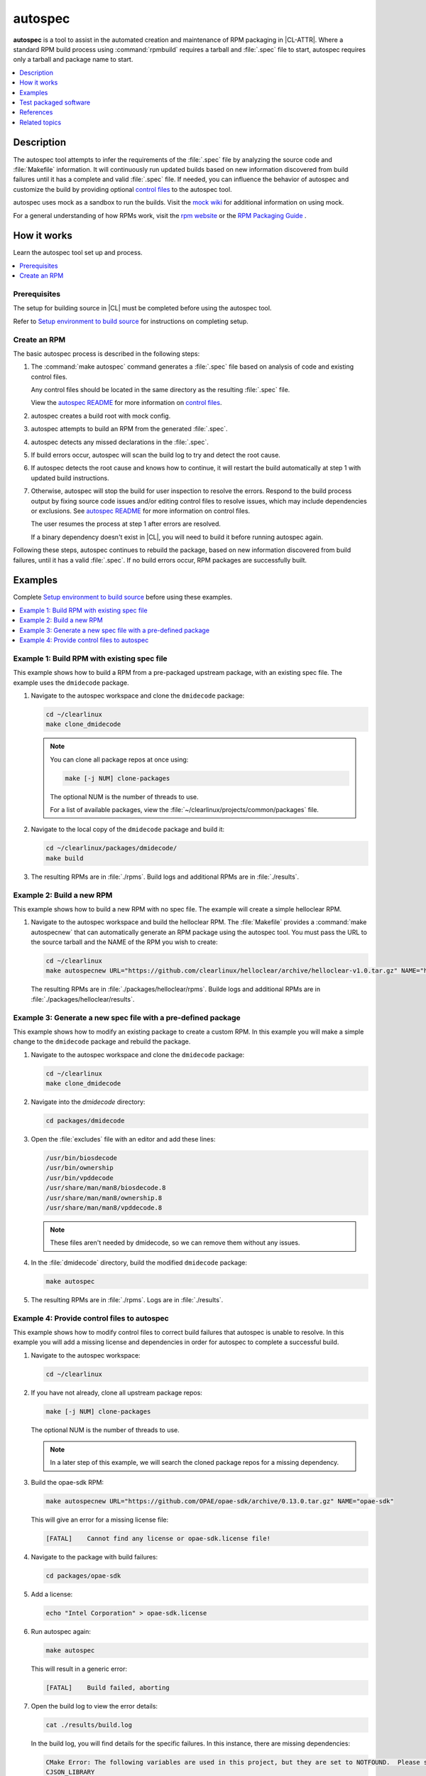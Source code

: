 .. _autospec:

autospec
########

**autospec** is a tool to assist in the automated creation and maintenance of
RPM packaging in |CL-ATTR|. Where a standard RPM build process using
:command:`rpmbuild` requires a tarball and :file:`.spec` file to start, autospec
requires only a tarball and package name to start.

.. contents::
   :local:
   :depth: 1

Description
***********

The autospec tool attempts to infer the requirements of the :file:`.spec` file
by analyzing the source code and :file:`Makefile` information. It will
continuously run updated builds based on new information discovered from build
failures until it has a complete and valid :file:`.spec` file. If needed, you
can influence the behavior of autospec and customize the build by providing
optional `control files`_ to the autospec tool.

autospec uses mock as a sandbox to run the builds. Visit the `mock wiki`_ for
additional information on using mock.

For a general understanding of how RPMs work, visit the `rpm website`_ or the
`RPM Packaging Guide`_ .

How it works
************

Learn the autospec tool set up and process.

.. contents::
   :local:
   :depth: 1

Prerequisites
=============

The setup for building source in |CL| must be completed before using the
autospec tool.

Refer to `Setup environment to build source`_ for instructions on completing
setup.

Create an RPM
=============

The basic autospec process is described in the following steps:

#. The :command:`make autospec` command generates a :file:`.spec` file based on
   analysis of code and existing control files.

   Any control files should be located in the same directory as the resulting
   :file:`.spec` file.

   View the `autospec README`_ for more information on `control files`_.

#. autospec creates a build root with mock config.

#. autospec attempts to build an RPM from the generated :file:`.spec`.

#. autospec detects any missed declarations in the :file:`.spec`.

#. If build errors occur, autospec will scan the build log to try and detect
   the root cause.

#. If autospec detects the root cause and knows how to continue, it will restart
   the build automatically at step 1 with updated build instructions.

#. Otherwise, autospec will stop the build for user inspection to resolve the
   errors. Respond to the build process output by fixing source code issues
   and/or editing control files to resolve issues, which may include
   dependencies or exclusions. See `autospec README`_ for more information on
   control files.

   The user resumes the process at step 1 after errors are resolved.

   If a binary dependency doesn't exist in |CL|, you will need to build it
   before running autospec again.

Following these steps, autospec continues to rebuild the package, based on
new information discovered from build failures, until it has a valid
:file:`.spec`. If no build errors occur, RPM packages are successfully built.

Examples
********

Complete `Setup environment to build source`_ before using these examples.

.. contents::
   :local:
   :depth: 1

Example 1: Build RPM with existing spec file
============================================

This example shows how to build a RPM from a pre-packaged upstream package, with
an existing spec file. The example uses the ``dmidecode`` package.

#. Navigate to the autospec workspace and clone the ``dmidecode`` package:

   .. code-block:: bash

      cd ~/clearlinux
      make clone_dmidecode

   .. note::

      You can clone all package repos at once using:

      .. code-block:: bash

         make [-j NUM] clone-packages

      The optional NUM is the number of threads to use.

      For a list of available packages, view the
      :file:`~/clearlinux/projects/common/packages` file.

#. Navigate to the local copy of the ``dmidecode`` package and build it:

   .. code-block:: bash

      cd ~/clearlinux/packages/dmidecode/
      make build

#. The resulting RPMs are in :file:`./rpms`. Build logs and additional RPMs are
   in :file:`./results`.

Example 2: Build a new RPM
==========================

This example shows how to build a new RPM with no spec file. The example will
create a simple helloclear RPM.

#. Navigate to the autospec workspace and build the helloclear RPM. The
   :file:`Makefile` provides a :command:`make autospecnew` that can
   automatically generate an RPM package using the autospec tool. You must pass
   the URL to the source tarball and the NAME of the RPM you wish to create:

   .. code-block:: bash

      cd ~/clearlinux
      make autospecnew URL="https://github.com/clearlinux/helloclear/archive/helloclear-v1.0.tar.gz" NAME="helloclear"

   The resulting RPMs are in :file:`./packages/helloclear/rpms`. Builde logs and
   additional RPMs are in :file:`./packages/helloclear/results`.

Example 3: Generate a new spec file with a pre-defined package
==============================================================

This example shows how to modify an existing package to create a custom RPM. In
this example you will make a simple change to the ``dmidecode`` package and
rebuild the package.

#. Navigate to the autospec workspace and clone the ``dmidecode`` package:

   .. code-block:: bash

      cd ~/clearlinux
      make clone_dmidecode

#. Navigate into the *dmidecode* directory:

   .. code-block:: bash

      cd packages/dmidecode

#. Open the :file:`excludes` file with an editor and add these lines:

   .. code-block:: console

      /usr/bin/biosdecode
      /usr/bin/ownership
      /usr/bin/vpddecode
      /usr/share/man/man8/biosdecode.8
      /usr/share/man/man8/ownership.8
      /usr/share/man/man8/vpddecode.8

   .. note::

      These files aren't needed by dmidecode, so we can remove them without
      any issues.

#. In the :file:`dmidecode` directory, build the modified ``dmidecode`` package:

   .. code-block:: bash

      make autospec

#. The resulting RPMs are in :file:`./rpms`. Logs are in :file:`./results`.

Example 4: Provide control files to autospec
============================================

This example shows how to modify control files to correct build failures that
autospec is unable to resolve. In this example you will add a missing license
and dependencies in order for autospec to complete a successful build.

#. Navigate to the autospec workspace:

   .. code-block:: bash

      cd ~/clearlinux

#. If you have not already, clone all upstream package repos:

   .. code-block:: bash

      make [-j NUM] clone-packages

   The optional NUM is the number of threads to use.

   .. note::

      In a later step of this example, we will search the cloned package repos
      for a missing dependency.

#. Build the opae-sdk RPM:

   .. code-block:: bash

      make autospecnew URL="https://github.com/OPAE/opae-sdk/archive/0.13.0.tar.gz" NAME="opae-sdk"

   This will give an error for a missing license file:

   .. code-block:: console

      [FATAL]    Cannot find any license or opae-sdk.license file!

#. Navigate to the package with build failures:

   .. code-block:: bash

      cd packages/opae-sdk

#. Add a license:

   .. code-block:: bash

      echo "Intel Corporation" > opae-sdk.license

#. Run autospec again:

   .. code-block:: bash

      make autospec

   This will result in a generic error:

   .. code-block:: console

      [FATAL]    Build failed, aborting

#. Open the build log to view the error details:

   .. code-block:: bash

      cat ./results/build.log

   In the build log, you will find details for the specific failures. In this
   instance, there are missing dependencies:

   .. code-block:: console

      CMake Error: The following variables are used in this project, but they are set to NOTFOUND.  Please set them or make sure they are set and tested correctly in the CMake files:
      CJSON_LIBRARY
         linked by target "opae-c++-utils" in directory /builddir/build/BUILD/opae-sdk-0.13.0/tools/c++utilslib
      json-c_LIBRARIES
         linked by target "opae-c" in directory /builddir/build/BUILD/opae-sdk-0.13.0/libopae
      libuuid_LIBRARIES
         linked by target "opae-c" in directory /builddir/build/BUILD/opae-sdk-0.13.0/libopae

#. Search the spec files of upstream |CL| packages to see if the json-c library
   is availabe. In this case, it does exist and we'll add the json-c 'dev'
   package into the buildreq_add:

   .. code-block:: bash

      grep 'json-c\.so$' ~/clearlinux/packages/*/*.spec
      echo "json-c-dev" >> buildreq_add

   .. note::

      This search step works only if the user cloned all of the upstream package
      repos. In this example, upstream package repos were cloned in a previous
      step.

#. Search the spec files of upstream |CL| packages to see if the libuuid library
   is available. In this case, it exists in the util-linux package, so we'll add
   util-linux-dev package into the buildreq_add:

   .. code-block:: bash

      grep 'libuuid\.so$' ~/clearlinux/packages/*/*.spec
      echo "util-linux-dev" >> buildreq_add

#. Run autospec again and find the successfully-generated RPMs in the rpms
   directory:

   .. code-block:: bash

      make autospec

.. note::

   If you need a dependency that does not exist in the |CL| repo, you must first
   build it manually (see `Example 2: Build a new RPM`_), then add the repo so
   that autospec knows the package exists. For example:

   .. code-block:: bash

      cd ~/clearlinux/packages/<package-name>
      make repoadd
      make repostatus

   You only need to add the dependency to the :file:`buildreq_add` control file
   if autospec is not able to automatically find the correct dependency on its
   own.

Test packaged software
**********************

After software has been packaged with autospec, the resulting RPMs can be
tested for functionality before being integrated and deployed into a |CL|
image with the :ref:`Mixer tool <mixer>` or :ref:`Mixin tool <mixin>`.

The |CL| development tooling offers two ways to quickly test autospec
generated RPMs.

.. note::
   The methods outlined below should only be used for temporary testing on
   development systems. 


Test in a |CL| virtual machine
==============================

The |CL| development tooling includes a method to install RPMs into a |CL|
virtual machine running on the KVM hypervisor. Using a :abbr:`VM (Virtual
Machine)` allows testing in a completely isolated environment. 

To test an autospec-created package inside a VM:

#. Download the |CL| KVM image into the :file:`~/clearlinux` directory as
   :file:`clear.img`. The location and name :file:`clear.img.xz` is important
   for the tooling to work:

   .. code-block:: bash

      cd ~/clearlinux
      curl -o clear.img.xz https://download.clearlinux.org/image/$(curl https://download.clearlinux.org/image/latest-images | grep '[0-9]'-kvm)

#. Extract the downloaded |CL| KVM image:

   .. code-block:: bash

      unxz -v clear.img.xz

#. Copy the QEMU start script and virtual firmware needed for KVM into the
   :file:`~/clearlinux` directory:

   .. code-block:: bash

      cp ~/clearlinux/projects/common/start_qemu.sh .
      cp /usr/share/qemu/OVMF.fd .

#. Run :command:`make install` from the package's autospec directory. The
   :command:`make install` command mounts the downloaded |CL| KVM image and
   installs the autospec-created RPM into it:

   .. code-block:: bash

      cd ~/clearlinux/packages/<package-name>
      make install

   The code that makes this possible can be viewed by searching for the
   *install:*  target in the `Makefile.common file on GitHub`_.

#. Return back to the :file:`~/clearlinux` directory and start the |CL| VM:

   .. code-block:: bash

      cd ~/clearlinux/
      sudo ./start_qemu.sh clear.img

#. A new |CL| VM will launch in the console. Log into the VM as *root* and set
   a new pasword for the VM.

#. Check that the software is installed in the |CL| VM as expected and perform
   any relevant tests.

#. After testing has been completed, the |CL| VM can be powered off and
   deleted:

   .. code-block:: bash
      
      poweroff 
      rm clear.img


Test directly on a development machine
======================================

The |CL| development tooling also includes a method to extract
autospec-created RPMs locally onto a |CL| development system for testing.
Extracting an RPM directly onto a system  offers quicker testing, however
conflicts may occur and responsibility to remove the software after testing is
up to the developer.

To test an autospec created package directly on the |CL| development system:

#. Run :command:`make install-local` from the package's autospec directory.
   The :command:`make install-local` command extracts the RPM directly onto
   the filesystem of the running |CL| system:

   .. code-block:: bash

      cd ~/clearlinux/packages/<package-name>
      make install-local

   The code that makes this possible can be viewed by searching for the
   *install-local:*  target in the `Makefile.common file on GitHub`_.

#. Check that the software is installed as expected and perform any relevant
   tests.

#. After testing has been completed, the software and any related files must
   be deleted manually.


References
**********

Reference the `autospec README`_ for details regarding autospec commands and
options.

Setup environment to build source
=================================

.. _install-tooling-after-header:

Setup of the workspace and tooling used for building source in |CL| is mostly
automated for you with a setup script. It uses tools from the
:command:`os-clr-on-clr` bundle.

The setup script creates a workspace in the :file:`clearlinux` folder, with the
subfolders :file:`Makefile`, :file:`packages`, and :file:`projects`. The
:file:`projects` folder contains the main tools used for making packages in
|CL|: `autospec` and `common`.

Follow these steps to setup the workspace and tooling for building source:

#. Install the :command:`os-clr-on-clr` bundle:

   .. code-block:: bash

        sudo swupd bundle-add os-clr-on-clr

#. Download the :file:`user-setup.sh` script:

   .. code-block:: bash

      curl -O https://raw.githubusercontent.com/clearlinux/common/master/user-setup.sh

#. Make :file:`user-setup.sh` executable:

   .. code-block:: bash

      chmod +x user-setup.sh

#. Run the script as an unprivileged user:

   .. code-block:: bash

      ./user-setup.sh

#. After the script completes, log out and log in again to complete the setup
   process.

#. Set your Git user email and username for the repos on your system:

   .. code-block:: bash

      git config --global user.email "you@example.com"
      git config --global user.name "Your Name"

   This global setting is used by |CL| tools that make use of Git.

.. _install-tooling-end:

Related topics
**************

* :ref:`Mixer tool <mixer>`
* :ref:`Mixin tool <mixin>`

.. _user-setup script: https://github.com/clearlinux/common/blob/master/user-setup.sh
.. _`Makefile.common file on GitHub`: https://github.com/clearlinux/common/blob/master/Makefile.common
.. _autospec README: https://github.com/clearlinux/autospec
.. _control files: https://github.com/clearlinux/autospec#control-files
.. _mock wiki: https://github.com/rpm-software-management/mock/wiki
.. _rpm website: http://rpm.org
.. _RPM Packaging Guide: https://rpm-packaging-guide.github.io/
